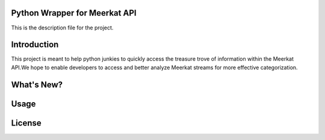 Python Wrapper for Meerkat API
=======================

This is the description file for the project.

Introduction
=======================

This project is meant to help python junkies to quickly access the treasure trove of information within the Meerkat API.We hope to enable developers to access and better analyze Meerkat streams for more effective categorization.

What's New?
=======================

Usage
=======================

License
=======================
